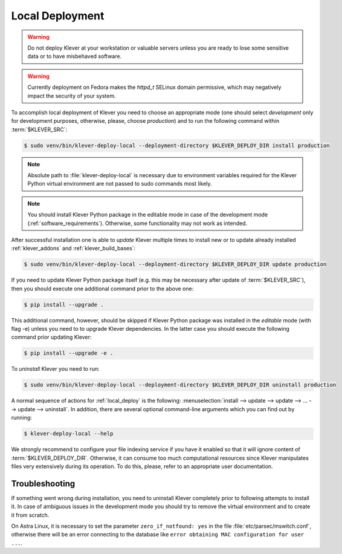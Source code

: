 .. Copyright (c) 2020 ISP RAS (http://www.ispras.ru)
   Ivannikov Institute for System Programming of the Russian Academy of Sciences
   Licensed under the Apache License, Version 2.0 (the "License");
   you may not use this file except in compliance with the License.
   You may obtain a copy of the License at
       http://www.apache.org/licenses/LICENSE-2.0
   Unless required by applicable law or agreed to in writing, software
   distributed under the License is distributed on an "AS IS" BASIS,
   WITHOUT WARRANTIES OR CONDITIONS OF ANY KIND, either express or implied.
   See the License for the specific language governing permissions and
   limitations under the License.

.. _local_deploy:

Local Deployment
================

.. warning:: Do not deploy Klever at your workstation or valuable servers unless you are ready to lose some sensitive
             data or to have misbehaved software.

.. warning:: Currently deployment on Fedora makes the *httpd_t* SELinux domain permissive, which may negatively impact
             the security of your system.

To accomplish local deployment of Klever you need to choose an appropriate mode (one should select *development* only
for development purposes, otherwise, please, choose *production*) and to run the following command within
:term:`$KLEVER_SRC`:

.. code-block:: console

  $ sudo venv/bin/klever-deploy-local --deployment-directory $KLEVER_DEPLOY_DIR install production

.. note:: Absolute path to :file:`klever-deploy-local` is necessary due to environment variables required for the
          Klever Python virtual environment are not passed to sudo commands most likely.

.. note:: You should install Klever Python package in the editable mode in case of the development mode
          (:ref:`software_requirements`). Otherwise, some functionality may not work as intended.

After successful installation one is able to *update* Klever multiple times to install new or to update already
installed :ref:`klever_addons` and :ref:`klever_build_bases`:

.. code-block:: console

  $ sudo venv/bin/klever-deploy-local --deployment-directory $KLEVER_DEPLOY_DIR update production

If you need to update Klever Python package itself (e.g. this may be necessary after update of :term:`$KLEVER_SRC`),
then you should execute one additional command prior to the above one:

.. code-block:: console

  $ pip install --upgrade .

This additional command, however, should be skipped if Klever Python package was installed in the *editable* mode (with
flag -e) unless you need to to upgrade Klever dependencies.
In the latter case you should execute the following command prior updating Klever:

.. code-block:: console

  $ pip install --upgrade -e .

To *uninstall* Klever you need to run:

.. code-block:: console

  $ sudo venv/bin/klever-deploy-local --deployment-directory $KLEVER_DEPLOY_DIR uninstall production

A normal sequence of actions for :ref:`local_deploy` is the following:
:menuselection:`install --> update --> update --> ... --> update --> uninstall`.
In addition, there are several optional command-line arguments which you can find out by running:

.. code-block:: console

  $ klever-deploy-local --help

We strongly recommend to configure your file indexing service if you have it enabled so that it will ignore content of
:term:`$KLEVER_DEPLOY_DIR`.
Otherwise, it can consume too much computational resources since Klever manipulates files very extensively during its
operation.
To do this, please, refer to an appropriate user documentation.

Troubleshooting
---------------

If something went wrong during installation, you need to uninstall Klever completely prior to following attempts to
install it.
In case of ambiguous issues in the development mode you should try to remove the virtual environment and to create it
from scratch.

On Astra Linux, it is necessary to set the parameter ``zero_if_notfound: yes`` in the file
:file:`etc/parsec/mswitch.conf`, otherwise there will be an error connecting to the database like
``error obtaining MAC configuration for user ...``.
